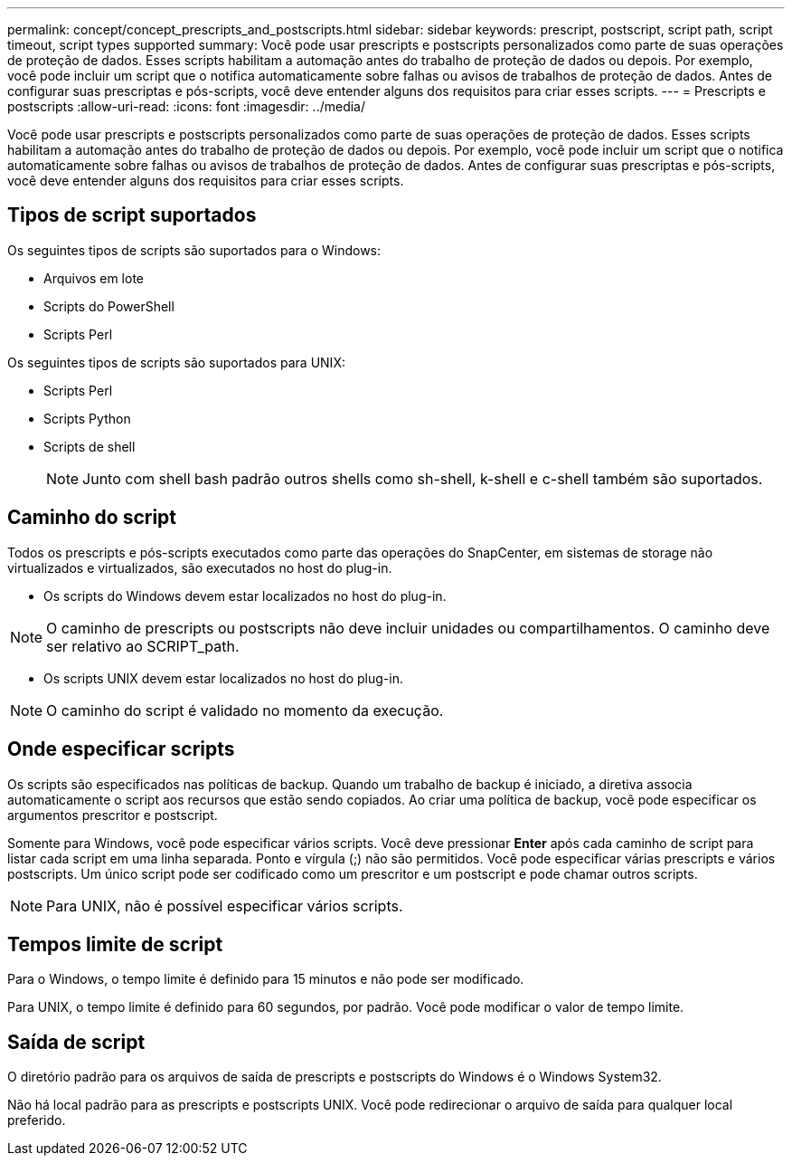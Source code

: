 ---
permalink: concept/concept_prescripts_and_postscripts.html 
sidebar: sidebar 
keywords: prescript, postscript, script path, script timeout, script types supported 
summary: Você pode usar prescripts e postscripts personalizados como parte de suas operações de proteção de dados. Esses scripts habilitam a automação antes do trabalho de proteção de dados ou depois. Por exemplo, você pode incluir um script que o notifica automaticamente sobre falhas ou avisos de trabalhos de proteção de dados. Antes de configurar suas prescriptas e pós-scripts, você deve entender alguns dos requisitos para criar esses scripts. 
---
= Prescripts e postscripts
:allow-uri-read: 
:icons: font
:imagesdir: ../media/


[role="lead"]
Você pode usar prescripts e postscripts personalizados como parte de suas operações de proteção de dados. Esses scripts habilitam a automação antes do trabalho de proteção de dados ou depois. Por exemplo, você pode incluir um script que o notifica automaticamente sobre falhas ou avisos de trabalhos de proteção de dados. Antes de configurar suas prescriptas e pós-scripts, você deve entender alguns dos requisitos para criar esses scripts.



== Tipos de script suportados

Os seguintes tipos de scripts são suportados para o Windows:

* Arquivos em lote
* Scripts do PowerShell
* Scripts Perl


Os seguintes tipos de scripts são suportados para UNIX:

* Scripts Perl
* Scripts Python
* Scripts de shell
+

NOTE: Junto com shell bash padrão outros shells como sh-shell, k-shell e c-shell também são suportados.





== Caminho do script

Todos os prescripts e pós-scripts executados como parte das operações do SnapCenter, em sistemas de storage não virtualizados e virtualizados, são executados no host do plug-in.

* Os scripts do Windows devem estar localizados no host do plug-in.



NOTE: O caminho de prescripts ou postscripts não deve incluir unidades ou compartilhamentos. O caminho deve ser relativo ao SCRIPT_path.

* Os scripts UNIX devem estar localizados no host do plug-in.



NOTE: O caminho do script é validado no momento da execução.



== Onde especificar scripts

Os scripts são especificados nas políticas de backup. Quando um trabalho de backup é iniciado, a diretiva associa automaticamente o script aos recursos que estão sendo copiados. Ao criar uma política de backup, você pode especificar os argumentos prescritor e postscript.

Somente para Windows, você pode especificar vários scripts. Você deve pressionar *Enter* após cada caminho de script para listar cada script em uma linha separada. Ponto e vírgula (;) não são permitidos. Você pode especificar várias prescripts e vários postscripts. Um único script pode ser codificado como um prescritor e um postscript e pode chamar outros scripts.


NOTE: Para UNIX, não é possível especificar vários scripts.



== Tempos limite de script

Para o Windows, o tempo limite é definido para 15 minutos e não pode ser modificado.

Para UNIX, o tempo limite é definido para 60 segundos, por padrão. Você pode modificar o valor de tempo limite.



== Saída de script

O diretório padrão para os arquivos de saída de prescripts e postscripts do Windows é o Windows System32.

Não há local padrão para as prescripts e postscripts UNIX. Você pode redirecionar o arquivo de saída para qualquer local preferido.
